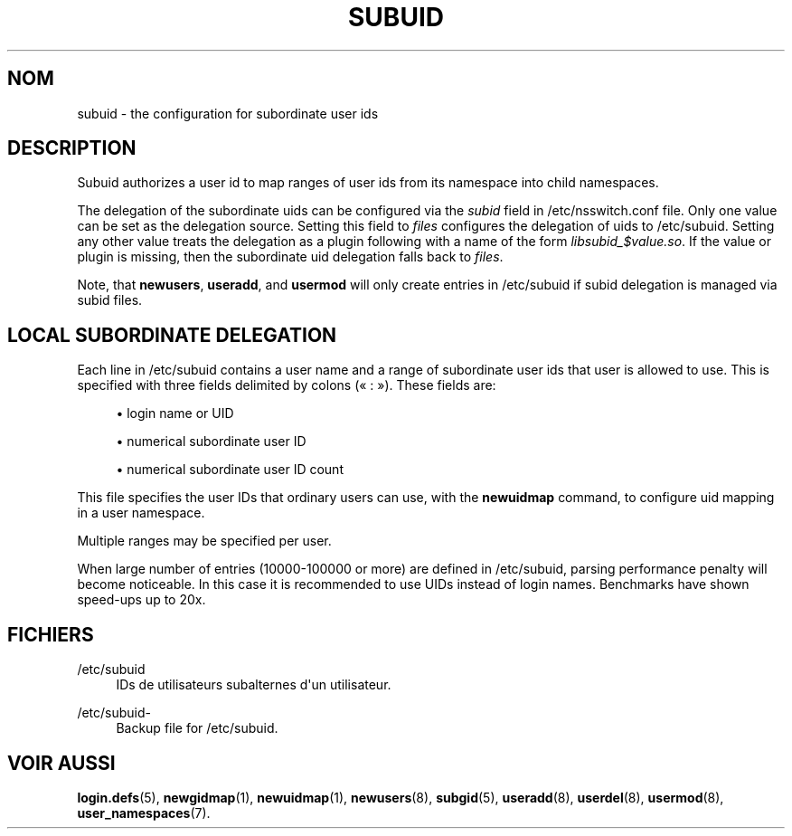 '\" t
.\"     Title: subuid
.\"    Author: Eric Biederman
.\" Generator: DocBook XSL Stylesheets vsnapshot <http://docbook.sf.net/>
.\"      Date: 19/03/2025
.\"    Manual: File Formats and Configuration Files
.\"    Source: shadow-utils 4.17.4
.\"  Language: French
.\"
.TH "SUBUID" "5" "19/03/2025" "shadow\-utils 4\&.17\&.4" "File Formats and Configuration"
.\" -----------------------------------------------------------------
.\" * Define some portability stuff
.\" -----------------------------------------------------------------
.\" ~~~~~~~~~~~~~~~~~~~~~~~~~~~~~~~~~~~~~~~~~~~~~~~~~~~~~~~~~~~~~~~~~
.\" http://bugs.debian.org/507673
.\" http://lists.gnu.org/archive/html/groff/2009-02/msg00013.html
.\" ~~~~~~~~~~~~~~~~~~~~~~~~~~~~~~~~~~~~~~~~~~~~~~~~~~~~~~~~~~~~~~~~~
.ie \n(.g .ds Aq \(aq
.el       .ds Aq '
.\" -----------------------------------------------------------------
.\" * set default formatting
.\" -----------------------------------------------------------------
.\" disable hyphenation
.nh
.\" disable justification (adjust text to left margin only)
.ad l
.\" -----------------------------------------------------------------
.\" * MAIN CONTENT STARTS HERE *
.\" -----------------------------------------------------------------
.SH "NOM"
subuid \- the configuration for subordinate user ids
.SH "DESCRIPTION"
.PP
Subuid authorizes a user id to map ranges of user ids from its namespace into child namespaces\&.
.PP
The delegation of the subordinate uids can be configured via the
\fIsubid\fR
field in
/etc/nsswitch\&.conf
file\&. Only one value can be set as the delegation source\&. Setting this field to
\fIfiles\fR
configures the delegation of uids to
/etc/subuid\&. Setting any other value treats the delegation as a plugin following with a name of the form
\fIlibsubid_$value\&.so\fR\&. If the value or plugin is missing, then the subordinate uid delegation falls back to
\fIfiles\fR\&.
.PP
Note, that
\fBnewusers\fR,
\fBuseradd\fR, and
\fBusermod\fR
will only create entries in
/etc/subuid
if subid delegation is managed via subid files\&.
.SH "LOCAL SUBORDINATE DELEGATION"
.PP
Each line in
/etc/subuid
contains a user name and a range of subordinate user ids that user is allowed to use\&. This is specified with three fields delimited by colons (\(Fo\ \&:\ \&\(Fc)\&. These fields are:
.sp
.RS 4
.ie n \{\
\h'-04'\(bu\h'+03'\c
.\}
.el \{\
.sp -1
.IP \(bu 2.3
.\}
login name or UID
.RE
.sp
.RS 4
.ie n \{\
\h'-04'\(bu\h'+03'\c
.\}
.el \{\
.sp -1
.IP \(bu 2.3
.\}
numerical subordinate user ID
.RE
.sp
.RS 4
.ie n \{\
\h'-04'\(bu\h'+03'\c
.\}
.el \{\
.sp -1
.IP \(bu 2.3
.\}
numerical subordinate user ID count
.RE
.PP
This file specifies the user IDs that ordinary users can use, with the
\fBnewuidmap\fR
command, to configure uid mapping in a user namespace\&.
.PP
Multiple ranges may be specified per user\&.
.PP
When large number of entries (10000\-100000 or more) are defined in
/etc/subuid, parsing performance penalty will become noticeable\&. In this case it is recommended to use UIDs instead of login names\&. Benchmarks have shown speed\-ups up to 20x\&.
.SH "FICHIERS"
.PP
/etc/subuid
.RS 4
IDs de utilisateurs subalternes d\*(Aqun utilisateur\&.
.RE
.PP
/etc/subuid\-
.RS 4
Backup file for /etc/subuid\&.
.RE
.SH "VOIR AUSSI"
.PP
\fBlogin.defs\fR(5),
\fBnewgidmap\fR(1),
\fBnewuidmap\fR(1),
\fBnewusers\fR(8),
\fBsubgid\fR(5),
\fBuseradd\fR(8),
\fBuserdel\fR(8),
\fBusermod\fR(8),
\fBuser_namespaces\fR(7)\&.
